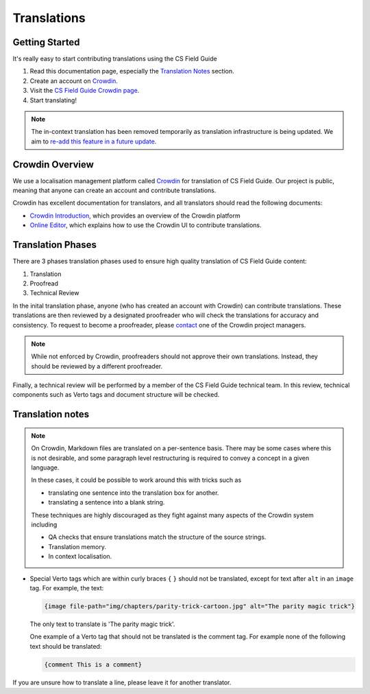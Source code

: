 Translations
##############################################################################

Getting Started
==============================================================================

It's really easy to start contributing translations using the CS Field Guide

1. Read this documentation page, especially the `Translation Notes`_ section.
2. Create an account on `Crowdin <https://crowdin.com/join>`__.
3. Visit the `CS Field Guide Crowdin page <https://crowdin.com/project/cs-field-guide>`__.
4. Start translating!

.. note::

  The in-context translation has been removed temporarily as translation infrastructure is being updated.
  We aim to `re-add this feature in a future update <https://github.com/uccser/arnold/issues/4>`__.

Crowdin Overview
==============================================================================
We use a localisation management platform called `Crowdin <https://crowdin.com/project/cs-field-guide>`__ for translation of CS Field Guide.
Our project is public, meaning that anyone can create an account and contribute translations.

Crowdin has excellent documentation for translators, and all translators should read the following documents:

- `Crowdin Introduction <https://support.crowdin.com/crowdin-intro/>`_, which provides an overview of the Crowdin platform
- `Online Editor <https://support.crowdin.com/online-editor/>`_, which explains how to use the Crowdin UI to contribute translations.

Translation Phases
==============================================================================
There are 3 phases translation phases used to ensure high quality translation of CS Field Guide content:

1. Translation
2. Proofread
3. Technical Review

In the inital translation phase, anyone (who has created an account with Crowdin) can contribute translations.
These translations are then reviewed by a designated proofreader who will check the translations for accuracy and consistency.
To request to become a proofreader, please `contact <https://support.crowdin.com/joining-translation-project/#contacting-a-project-manager>`_ one of the Crowdin project managers.

.. note::

  While not enforced by Crowdin, proofreaders should not approve their own translations.
  Instead, they should be reviewed by a different proofreader.

Finally, a technical review will be performed by a member of the CS Field Guide technical team.
In this review, technical components such as Verto tags and document structure will be checked.

Translation notes
==============================================================================

.. note::

  On Crowdin, Markdown files are translated on a per-sentence basis. 
  There may be some cases where this is not desirable, and some paragraph level restructuring is required to convey a concept in a given language.

  In these cases, it could be possible to work around this with tricks such as

  - translating one sentence into the translation box for another.
  - translating a sentence into a blank string.

  These techniques are highly discouraged as they fight against many aspects of the Crowdin system including

  - QA checks that ensure translations match the structure of the source strings.
  - Translation memory.
  - In context localisation.

- Special Verto tags which are within curly braces ``{`` ``}`` should not be translated, except for text after ``alt`` in an ``image`` tag.
  For example, the text:

  .. code-block:: none

    {image file-path="img/chapters/parity-trick-cartoon.jpg" alt="The parity magic trick"}

  The only text to translate is 'The parity magic trick'.

  One example of a Verto tag that should not be translated is the comment tag. 
  For example none of the following text should be translated:

  .. code-block:: none

    {comment This is a comment}

If you are unsure how to translate a line, please leave it for another translator.
